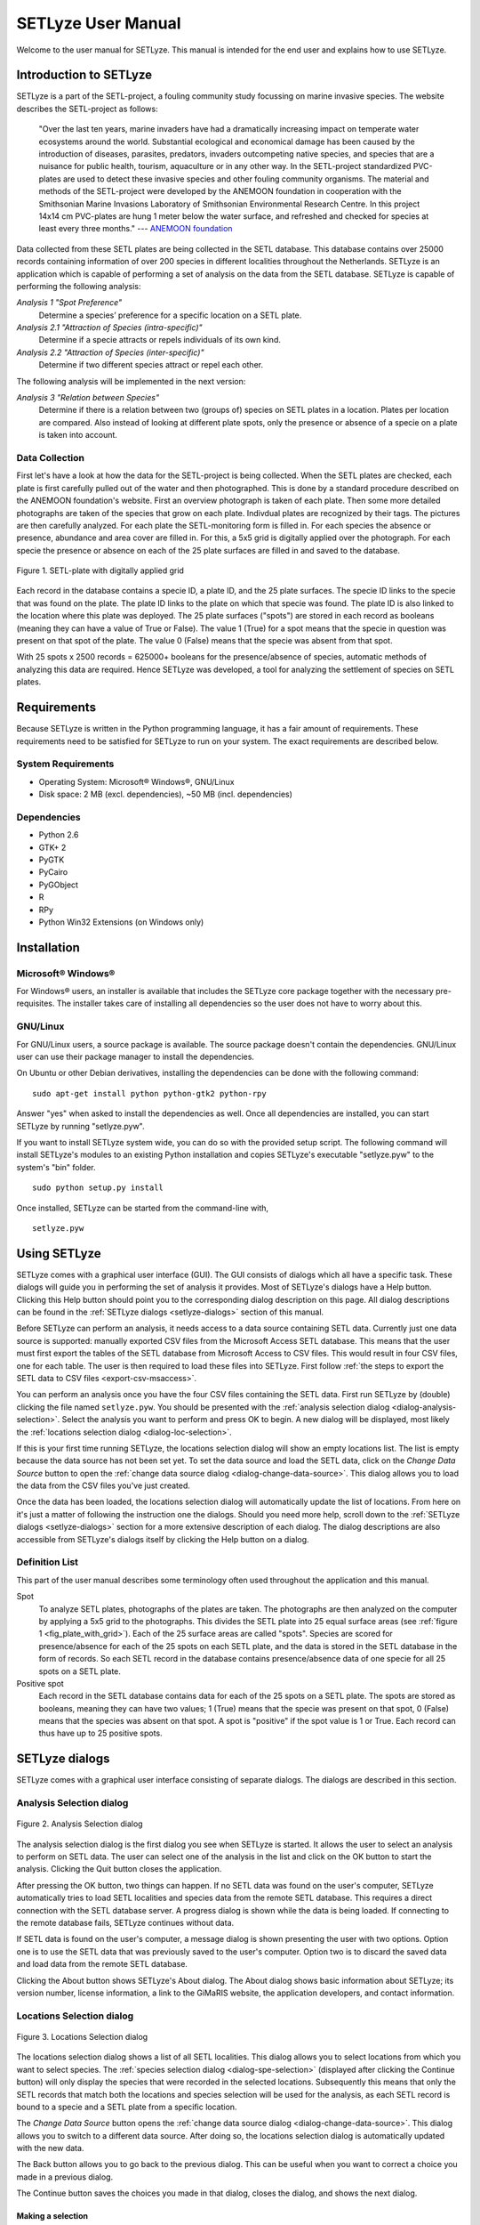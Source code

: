 =========================================
SETLyze User Manual
=========================================

Welcome to the user manual for SETLyze. This manual is intended for the
end user and explains how to use SETLyze.

Introduction to SETLyze
#######################

SETLyze is a part of the SETL-project,
a fouling community study focussing on marine invasive species. The
website describes the SETL-project as follows:

    "Over the last ten years, marine invaders have had a dramatically
    increasing impact on temperate water ecosystems around the world.
    Substantial ecological and economical damage has been caused by the
    introduction of diseases, parasites, predators, invaders outcompeting
    native species, and species that are a nuisance for public health,
    tourism, aquaculture or in any other way. In the SETL-project
    standardized PVC-plates are used to detect these invasive species
    and other fouling community organisms. The material and methods of
    the SETL-project were developed by the ANEMOON foundation in
    cooperation with the Smithsonian Marine Invasions Laboratory of
    Smithsonian Environmental Research Centre. In this project 14x14
    cm PVC-plates are hung 1 meter below the water surface, and refreshed
    and checked for species at least every three months." ---
    `ANEMOON foundation <http://www.anemoon.org/>`_

Data collected from these SETL plates are being collected in
the SETL database. This database contains over 25000 records containing
information of over 200 species in different localities throughout the
Netherlands. SETLyze is an application which is capable of performing
a set of analysis on the data from the SETL database. SETLyze is
capable of performing the following analysis:

*Analysis 1 "Spot Preference"*
    Determine a species’ preference for a specific location on a SETL
    plate.

*Analysis 2.1 "Attraction of Species (intra-specific)"*
    Determine if a specie attracts or repels individuals of its own kind.

*Analysis 2.2 "Attraction of Species (inter-specific)"*
    Determine if two different species attract or repel each other.

The following analysis will be implemented in the next version:

*Analysis 3 "Relation between Species"*
    Determine if there is a relation between two (groups of) species on
    SETL plates in a location. Plates per location are compared. Also
    instead of looking at different plate spots, only the presence or
    absence of a specie on a plate is taken into account.

Data Collection
===============

First let's have a look at how the data for the SETL-project is being
collected. When the SETL plates are checked, each plate is first
carefully pulled out of the water and then photographed. This is
done by a standard procedure described on the ANEMOON
foundation's website. First an overview photograph is taken of each
plate. Then some more detailed photographs are taken of the species
that grow on each plate. Indivdual plates are recognized by their tags.
The pictures are then carefully analyzed. For each plate the
SETL-monitoring form is filled in. For each species the absence or
presence, abundance and area cover are filled in. For this, a 5x5 grid
is digitally applied over the photograph. For each specie the presence
or absence on each of the 25 plate surfaces are filled in and saved
to the database.

.. _fig_plate_with_grid:

.. figure:: setl_plate_with_grid.png
   :scale: 100 %
   :alt: SETL plate with a grid
   :align: center

   Figure 1. SETL-plate with digitally applied grid

Each record in the database contains a specie ID, a plate ID, and
the 25 plate surfaces. The specie ID links to the specie that was found
on the plate. The plate ID links to the plate on which that specie was
found. The plate ID is also linked to the location where this plate
was deployed. The 25 plate surfaces ("spots") are stored in each record
as booleans (meaning they can have a value of True or False). The value
1 (True) for a spot means that the specie in question was present on
that spot of the plate. The value 0 (False) means that the specie
was absent from that spot.

With 25 spots x 2500 records = 625000+ booleans for the presence/absence of species,
automatic methods of analyzing this data are required. Hence SETLyze
was developed, a tool for analyzing the settlement of species
on SETL plates.

Requirements
############

Because SETLyze is written in the Python programming language, it has
a fair amount of requirements. These requirements need
to be satisfied for SETLyze to run on your system. The exact
requirements are described below.

System Requirements
===================

* Operating System: Microsoft® Windows®, GNU/Linux
* Disk space: 2 MB (excl. dependencies), ~50 MB (incl. dependencies)


Dependencies
============

* Python 2.6
* GTK+ 2
* PyGTK
* PyCairo
* PyGObject
* R
* RPy
* Python Win32 Extensions (on Windows only)


Installation
############

Microsoft® Windows®
===================

For Windows® users, an installer is available that includes the SETLyze
core package together with the necessary pre-requisites. The installer
takes care of installing all dependencies so the user does not have to
worry about this.

GNU/Linux
=========

For GNU/Linux users, a source package is available. The source package
doesn't contain the dependencies. GNU/Linux user can use their
package manager to install the dependencies.

On Ubuntu or other Debian derivatives, installing the dependencies
can be done with the following command: ::

    sudo apt-get install python python-gtk2 python-rpy

Answer "yes" when asked to install the dependencies as well. Once all
dependencies are installed, you can start SETLyze by running
"setlyze.pyw".

If you want to install SETLyze system wide, you can do so with the
provided setup script. The following command will install
SETLyze's modules to an existing Python installation and copies
SETLyze's executable "setlyze.pyw" to the system's "bin" folder. ::

    sudo python setup.py install

Once installed, SETLyze can be started from the command-line with, ::

    setlyze.pyw


Using SETLyze
#############

SETLyze comes with a graphical user interface (GUI). The GUI consists
of dialogs which all have a specific task. These dialogs will guide
you in performing the set of analysis it provides. Most of SETLyze's
dialogs have a Help button. Clicking this Help button should point you
to the corresponding dialog description on this page. All dialog
descriptions can be found in the :ref:`SETLyze dialogs <setlyze-dialogs>`
section of this manual.

Before SETLyze can perform an analysis, it needs access to a data
source containing SETL data. Currently just one data source is
supported: manually exported CSV files from the Microsoft Access SETL
database. This means that the user must first export the tables of the
SETL database from Microsoft Access to CSV files. This would result in
four CSV files, one for each table. The user is then required to load
these files into SETLyze. First follow :ref:`the steps to export the
SETL data to CSV files <export-csv-msaccess>`.

You can perform an analysis once you have the four CSV files containing
the SETL data. First run SETLyze by (double) clicking the file named
``setlyze.pyw``. You should be presented with the
:ref:`analysis selection dialog <dialog-analysis-selection>`. Select
the analysis you want to perform and press OK to begin. A new dialog
will be displayed, most likely the
:ref:`locations selection dialog <dialog-loc-selection>`.

If this is your first time running SETLyze, the locations selection
dialog will show an empty locations list. The list is empty because the
data source has not been set yet. To set the data source and load the
SETL data, click on the `Change Data Source` button to open the
:ref:`change data source dialog <dialog-change-data-source>`. This
dialog allows you to load the data from the CSV files you've just
created.

Once the data has been loaded, the locations selection dialog will
automatically update the list of locations. From here on it's just a
matter of following the instruction one the dialogs. Should you need
more help, scroll down to the :ref:`SETLyze dialogs <setlyze-dialogs>`
section for a more extensive description of each dialog. The dialog
descriptions are also accessible from SETLyze's dialogs itself by
clicking the Help button on a dialog.

Definition List
===============

This part of the user manual describes some terminology often used
throughout the application and this manual.

Spot
    To analyze SETL plates, photographs of the plates are taken. The
    photographs are then analyzed on the computer by applying a 5x5
    grid to the photographs. This divides the SETL plate into 25 equal
    surface areas (see :ref:`figure 1 <fig_plate_with_grid>`). Each
    of the 25 surface areas are called "spots". Species are scored for
    presence/absence for each of the 25 spots on each SETL plate, and the
    data is stored in the SETL database in the form of records. So each
    SETL record in the database contains presence/absence data of one
    specie for all 25 spots on a SETL plate.

Positive spot
    Each record in the SETL database contains data for each of the 25
    spots on a SETL plate. The spots are stored as booleans, meaning
    they can have two values; 1 (True) means that the specie was present
    on that spot, 0 (False) means that the species was absent on
    that spot. A spot is "positive" if the spot value is 1 or True. Each
    record can thus have up to 25 positive spots.

.. _setlyze-dialogs:

SETLyze dialogs
###############

SETLyze comes with a graphical user interface consisting of separate
dialogs. The dialogs are described in this section.

.. _dialog-analysis-selection:

Analysis Selection dialog
=========================

.. figure:: dialog_select_analysis.png
   :scale: 100 %
   :alt: Analysis Selection dialog
   :align: center

   Figure 2. Analysis Selection dialog

The analysis selection dialog is the first dialog you see when SETLyze
is started. It allows the user to select an analysis to perform on SETL
data. The user can select one of the analysis in the list and click on
the OK button to start the analysis. Clicking the Quit button closes
the application.

After pressing the OK button, two things can happen. If no SETL data was
found on the user's computer, SETLyze automatically tries to load SETL
localities and species data from the remote SETL database. This requires
a direct connection with the SETL database server. A progress dialog is
shown while the data is being loaded. If connecting to the remote
database fails, SETLyze continues without data.

If SETL data is found on the user's computer, a message dialog is shown
presenting the user with two options. Option one is to use the SETL data
that was previously saved to the user's computer. Option two is to
discard the saved data and load data from the remote SETL database.

Clicking the About button shows SETLyze's About dialog. The About dialog
shows basic information about SETLyze; its version number, license
information, a link to the GiMaRIS website, the application developers,
and contact information.

.. _dialog-loc-selection:

Locations Selection dialog
==========================

.. figure:: dialog_locations_selection.png
   :scale: 100 %
   :alt: Locations Selection dialog
   :align: center

   Figure 3. Locations Selection dialog

The locations selection dialog shows a list of all SETL localities. This
dialog allows you to select locations from which you want to select
species. The :ref:`species selection dialog <dialog-spe-selection>`
(displayed after clicking the Continue button) will only display the
species that were recorded in the selected locations. Subsequently this
means that only the SETL records that match both the locations and
species selection will be used for the analysis, as each SETL record
is bound to a specie and a SETL plate from a specific location.

The `Change Data Source` button opens the
:ref:`change data source dialog <dialog-change-data-source>`. This
dialog allows you to switch to a different data source. After doing so,
the locations selection dialog is automatically updated with the new
data.

The Back button allows you to go back to the previous dialog. This can
be useful when you want to correct a choice you made in a previous
dialog.

The Continue button saves the choices you made in that dialog, closes
the dialog, and shows the next dialog.

Making a selection
------------------
Just click on one of the locations to select it. To select multiple
locations, hold Ctrl or Shift while selecting. To select all locations
at once, click on a location and press Ctrl+A.

.. _dialog-spe-selection:

Species Selection dialog
========================

.. figure:: dialog_species_selection.png
   :scale: 100 %
   :alt: Species Selection dialog
   :align: center

   Figure 4. Species Selection dialog

The species selection dialog shows a list of all SETL species that were
found in the selected SETL localities. This dialog allows you to select
the species to be included in the analysis. Only the SETL records that
match both the the locations and species selection will be used for the
analysis.

It is possible to select more than one specie (see `Making a selection`).
Selecting more than one specie in a single species selection dialog
means that the selected species are threated as one specie for the
analysis. However, if the selected analysis requires two or more
separate specie selections (i.e. two species are compared), it will
display the selection dialog multiple times. In this case, the
header of the selection dialog will say "First Species Selection",
"Second Species Selection", etc.

The Back button allows you to go back to the previous dialog. This can
be useful when you want to correct a choice you made in a previous
dialog.

The Continue button saves the choices you made in that dialog, closes
the dialog, and shows the next dialog.

Making a selection
------------------
Just click on one of the species to select it. To select multiple
species, hold Ctrl or Shift while selecting. To select all species
at once, click on a specie and press Ctrl+A.

.. _dialog-change-data-source:

Change Data Source dialog
=========================

.. figure:: dialog_change_data_source.png
   :scale: 100 %
   :alt: Change Data Source dialog
   :align: center

   Figure 5. Change Data Source dialog

The change data source dialog allows you to switch to a different data
source. Two data sources are possible:

* CSV files exported from the Microsoft Access SETL database. The CSV
  files need to be exported by Microsoft Access, one file for each of
  the four tables: SETL_localities, SETL_plates, SETL_records, and
  SETL_species. The section
  :ref:`Exporting CSV Files from the MS Access database <export-csv-msaccess>`
  describes how to export these files.

  After selecting all four CSV files, press the OK button to load all
  SETL data from these files. A progress dialog is shown while the data
  is being loaded. Once the data has been loaded, the
  :ref:`locations selection dialog <dialog-loc-selection>` will be
  updated with the new data.

* The remote SETL database. The remote SETL database has not been
  created yet, so this functionality is not implemented yet. The idea is
  to move the data from the Microsoft Access database to a PostgreSQL
  database.

  This dialog should allow you to enter the information needed to
  connect to the remote database (i.e. the server address and a port number),
  Pressing the OK button should load the localities and species data.
  A progress dialog is shown while the data is being loaded. Once the
  data has been loaded, the
  :ref:`locations selection dialog <dialog-loc-selection>` will be
  updated with the new data.

  The plates and records data will not be loaded directly (in contrast
  to loading data from CSV files). The plates and record data will be
  loaded when required by the analysis.

.. _dialog-define-plate-areas:

Define Plate Areas dialog
=========================

.. figure:: dialog_define_plate_areas.png
   :scale: 100 %
   :alt: Define Plate Areas dialog
   :align: center

   Figure 6. Define Plate Areas dialog

This dialog allows you to define the plate areas for analysis 1
"spot preference". By default, the SETL plate is devided in four plate
areas: A, B, C and D. This dialog allows you to combine specific areas by
changing the areas selection in the dialog. Combining areas means that
the combined areas are treated as a single plate area.

Below is a schematic SETL-plate with a grid. By default the plate is
divided in four plate areas (A, B, C and D),

.. figure:: plate_areas_default.png
   :scale: 100 %
   :alt: Figure 7. Default plate areas
   :align: center

   Figure 7. Default plate areas

But sometimes it's useful to combine plate areas. So if the user decides
to combine area A and B, the areas selection would be set like this,

.. figure:: plate_areas_selection_combined1.png
   :scale: 100 %
   :alt: Figure 8. Combined plate areas selection
   :align: center

   Figure 8. Combined plate areas selection

And the resulting plate areas definition would look something like this,

.. figure:: plate_areas_combined1.png
   :scale: 100 %
   :alt: Figure 9. Plate areas A and B combined.
   :align: center

   Figure 9. Plate areas A and B combined.

This would result in three plate areas. Analysis 1 would then determine
if the selected specie has a preference for either of the three plate
areas.

The names of the plate areas (area 1, area 2, ...) do not have a
special meaning. It is simply used internally by the application to
distinguish between plate areas. These area names are also used in the
analysis report to distinguish between the plate areas.

The Back button allows you to go back to the previous dialog. This can
be useful when you want to correct a choice you made in a previous
dialog.

The Continue button saves the choices you made in the dialog, closes
the dialog, and shows the next dialog.

.. _dialog-analysis-report:

Analysis Report dialog
======================

.. figure:: dialog_analysis_report.png
   :scale: 100 %
   :alt: Analysis Report dialog
   :align: center

   Figure 10. Analysis Report dialog

The analysis report dialog shows the results for the anaylysis. The
report is divided into sub sections. Each sub section is described
below.

Locations and Species Selections
--------------------------------

Displays the locations and species selections. If multiple selections
were made, each element is suffixed by a number. For example "Species
selection (2)" stands for the second species selection.

Spot Distances
--------------

Displays the observed and expected spot distances. How these distances
are calculated is described below.

Observed spot distances (intra)
^^^^^^^^^^^^^^^^^^^^^^^^^^^^^^^

All possible distances between the spots on each plate are calculated
using the Pythagorean theorem. Consider the case of specie A and the
following plate:

.. figure:: setl_plate_intra_distances.png
   :scale: 100 %
   :alt: Figure 11. Spot distances on SETL plate (intra)
   :align: center

   Figure 11. Spot distances on SETL plate (intra)

As you can see from the figure, three positive spots results in three
spot distances (*a*, *b* and *c*). The distance from one spot to the next
by moving horizontally or vertically is defined as 1. The distances from
the figure are calculated as follows:

| :math:`spot\_distance(a) = \sqrt{3^2 + 2^2} = 3.61`
| :math:`spot\_distance(b) = \sqrt{3^2 + 1^2} = 3.16`
| :math:`spot\_distance(c) = \sqrt{0^2 + 3^2} = 3`

This is done for all possible spot distances on each plate. Note that
there can be no distance 0 (in contrast to inter-specific spot
distances).

Observed spot distances (inter)
^^^^^^^^^^^^^^^^^^^^^^^^^^^^^^^

First the plate records are collected that contain both of the selected
species. Then all possible spot distances are calculated between the
two species. The following figure shows an example with positive spots
for two species (A and B) and all possible spot distnaces.

.. _fig_spot-distances-inter:

.. figure:: setl_plate_inter_distances.png
   :scale: 100 %
   :alt: Figure 12. Spot distances on SETL plate (inter)
   :align: center

   Figure 12a. Spot distances on SETL plate (inter)

In the above figure, the distances are calculated the same way as for
analysis 2.1. Note however that only inter-specific distances are
calculated (distances between two different species). This also makes it
possible to have a distance of 0 as visualized in the next figure.

.. _fig_spot-distances-inter2:

.. figure:: setl_plate_inter_distances2.png
   :scale: 100 %
   :alt: Figure 12. Spot distances on SETL plate (inter)
   :align: center

   Figure 12b. Spot distances on SETL plate (inter)

The distances for this figure are calculated as follows:

| :math:`spot\_distance(a) = \sqrt{0^2 + 0^2} = 0`
| :math:`spot\_distance(b) = \sqrt{3^2 + 1^2} = 3.16`
| :math:`spot\_distance(c) = \sqrt{0^2 + 2^2} = 2`

Expected spot distances
^^^^^^^^^^^^^^^^^^^^^^^

The expected spot distances are calculated by generating a copy of
each plate record matching the species selection. Each copy has the
same number of positive spots as its original, except the positive
spots are placed randomly at the plates. Then the spot distances
are calculated the same way as for the observed spot distances. This
means that the resulting list of expected spot distances has the same
length as the observed spot distances.

.. _wilcoxon-test:

Results for Wilcoxon signed-rank test
-------------------------------------

Shows the results for the Wilcoxon signed-rank test.

    "The Wilcoxon signed-rank test is a non-parametric statistical
    hypothesis test for the case of two related samples or repeated
    measurements on a single sample. It can be used as an alternative
    to the paired Student's t-test when the population cannot be assumed
    to be normally distributed." ---
    `Wikipedia - Wilcoxon signed-rank test (obt. 2010/12/22) <http://en.wikipedia.org/wiki/Wilcoxon_test>`_

Tests showed that spot distances on a SETL plate are not normally
distributed (see :ref:`figure 13 <fig_distance_distribution_intra>`
and :ref:`14 <fig_distance_distribution_inter>`), hence the Wilcoxon
test was chosen to test if the observed and expected spot distances
differ significantly.

.. _fig_distance_distribution_intra:

.. figure:: distance_distribution_intra.png
   :scale: 100 %
   :alt: Distribution for intra-specific spot distances
   :align: center

   Figure 13. Distribution for intra-specific spot distances. The
   frequencies were obtained by calculating all possible distances
   between two spots if all 25 spots are covered.
   The same test was done with different numbers of positive spots
   randomly placed on a plate with 100.000 repeats. All
   resulting distributions are very similar to this figure.


.. _fig_distance_distribution_inter:

.. figure:: distance_distribution_inter.png
   :scale: 100 %
   :alt: Distribution for inter-specific spot distances
   :align: center

   Figure 14. Distribution for inter-specific spot distances. The
   frequencies were obtained by calculating all possible distances
   between two spots with ratio 25:25 (specie A and B have all 25 spots
   covered). The same test was done with different positive spots
   ratios (spots randomly placed on a plate, 100.000 repeats). All
   resulting distributions are very similar to this figure.

Depending on the analysis, the records matching the species selection
are first grouped by positive spots number (analysis 2.1) or by ratios
group (analysis 2.2). See section :ref:`record grouping <record-grouping>`.

Each row for the results of the Wicoxon test contains the results
of a single test on a spots/ratios group. Each row can have the
following elements:

Positive Spots
    A number representing the number of positive spots. For this test
    only records matching that number of positive spots were used.

Ratios Group
    A number representing the ratios group. For this test
    only records grouped in that ratios group were used.

n (plates)
    The number of plates that match the number of positive spots.

n (distances)
    The number of spot distances derived from the records matching the
    positive spots number.

P-value
    The P-value for the test.

Mean Observed
    The mean of the observed spot distances.

Mean Expected
    The mean of the expected spot distances.

Conf. interval start
    The start of the confidence interval for the test.

Conf. interval end
    The end of the confidence interval for the test.

Remarks
    A summary of the results. Shows whether the p-value is significant,
    and if so, how significant and decides based on the means if the
    species attract (observed mean < expected mean) or repel
    (observed mean > expected mean).

Results for Pearson's Chi-squared Test for Count Data
-----------------------------------------------------

Shows the results for Pearson's Chi-squared Test for Count Data.

    "Pearson's chi-square (χ2) test is the
    best-known of several chi-square tests. It tests a null hypothesis
    stating that the frequency distribution of certain events observed
    in a sample is consistent with a particular theoretical distribution."
    --- `Wikipedia - Pearson's Chi-squared Test (obt. 2010/12/22) <http://en.wikipedia.org/wiki/Pearson's_chi-square_test>`_

The observed values are the frequencies of the observed spot distances. The
expected values are calculated with the formula :math:`e(d) = N * p(d)`
where *N* is the total number of observed distances and *p* is the
probability for spot distance *d*. The probability *p* has been
pre-calculated for each spot distance. The probabilities for intra-specific
spot distances are from the model of :ref:`figure 13 <fig_distance_distribution_intra>`
and the probabilities for inter-specific distances are from the model of
:ref:`figure 14 <fig_distance_distribution_inter>`. The probabilities
have been hard coded into the application: ::

    # The probability for each spot distance on a 5x5 SETL plate
    # (intra-specific).
    # Format of the dictionary: {distance: probability, ...}
    SPOT_DIST_TO_PROB_INTRA = {
        1: 40/300.0,
        1.41: 32/300.0,
        2: 30/300.0,
        2.24: 48/300.0,
        2.83: 18/300.0,
        3: 20/300.0,
        3.16: 32/300.0,
        3.61: 24/300.0,
        4: 10/300.0,
        4.12: 16/300.0,
        4.24: 8/300.0,
        4.47: 12/300.0,
        5: 8/300.0,
        5.66: 2/300.0,
        }

    # The probability for each spot distance on a 5x5 SETL plate
    # (inter-specific).
    # Format of the dictionary: {distance: probability, ...}
    SPOT_DIST_TO_PROB_INTER = {
        0: 25/625.0,
        1: 80/625.0,
        1.41: 64/625.0,
        2: 60/625.0,
        2.24: 96/625.0,
        2.83: 36/625.0,
        3: 40/625.0,
        3.16: 64/625.0,
        3.61: 48/625.0,
        4: 20/625.0,
        4.12: 32/625.0,
        4.24: 16/625.0,
        4.47: 24/625.0,
        5: 16/625.0,
        5.66: 4/625.0,
        }

Depending on the analysis, the records matching the species selection
are first grouped by positive spots number (analysis 2.1) or by ratios
group (analysis 2.2). See section :ref:`record grouping <record-grouping>`.

Each row for the results of the Chi-squared tests contains the results
of a single test on a spots/ratios group. Each row can have the
following elements:

Positive Spots
    A number representing the number of positive spots. For this test
    only records matching that number of positive spots were used.

Ratios Group
    A number representing the ratios group. For this test
    only records grouped in that ratios group were used.

n (plates)
    The number of plates that match the number of positive spots.

n (distances)
    The number of spot distances derived from the records matching the
    positive spots number.

P-value
    The P-value for the test.

Chi squared
    The value the chi-squared test statistic.

df
    The degrees of freedom of the approximate chi-squared distribution
    of the test statistic.

Mean Observed
    The mean of the observed spot distances.

Mean Expected
    The mean of the expected spot distances.

Remarks
    A summary of the results. Shows whether the p-value is significant,
    and if so, how significant and decides based on the means if the
    species attract (observed mean < expected mean) or repel
    (observed mean > expected mean).

Plate Areas Definition
----------------------

Describes the definition of the plate areas set with the
:ref:`define plate areas dialog <dialog-define-plate-areas>`. Read the
description for that dialog to get the meaning of the letters A, B, C
and D.

Species Total per Plate Area
----------------------------

Observed Totals
    How many times the selected specie was found present in each of
    the plate areas.

Expected Totals
    The expected totals for the selected specie.


.. _record-grouping:

Record Grouping
===============

SETLyze performs statistical tests to determine the significance of
results. The key statistical tests used to determine significance are
the Wilcoxon signed-rank test and Pearson's Chi-squared test. The tests
are performed on records data that match the locations and species
selection. It is however not a good idea to just perform the test
on all matching records. For this reason the matching records are first
grouped by a specific property. The tests are then performed on each
group.

Two methods for grouping records have been implemented. One is by positive
spots number, and the other is by positive spots ratio. We'll describe
each grouping method below.


Record grouping by number of positive spots
-------------------------------------------

This type of grouping is done in the case of calculated spot distances
for a single specie (or multiple species grouped together) on SETL
plates (analysis 2.1).

A record has a maximum of 25 positive spots, so this results in a
maximum of 25 record groups. Group 1 contains records with just one
positive spot, group 2 contains records with two positive spots, et
cetera. Records of group 1 and 25 are left out however. Group 1 is
skipped because it is not possible to calculate spot distances for
records with just one positive spot. And group 25 is excluded because
a significance test on records of this group will always result in a
p-value of 1. This makes sense, because both the observed and expected
distances are based on records with 25 positive spots, which is a full
SETL-plate. As a result, the observed and expected spot distances will
be exactly the same.

The test is also performed on a group with number -24. Of course there
is no such thing as records with minus 24 positive spots. Actually, the
minus sign should be read as "up to". So this test is also performed on
records with up to 24 positive spots. This means that the significance
test will also be performed on records of all groups together. Note
that records of group 1 will still be ignored.

The results of the significance tests are presented in rows. Each row
contains the result of the test for one group. The "Positive Spots"
column tells you to which group each result belongs.

Record grouping by ratios groups
--------------------------------

This type of grouping is done in the case of calculated spot distances
between two different (groups of) species (analysis 2.2).

When dealing with two species, plate records are matched that contain
both species. This means we can get a ratio for the positive spots for
each matching SETL plate record. Consider :ref:`figure 12 <fig_spot-distances-inter>`
which visualizes a SETL plate with positive spots of species A and B.
There are two positive spots of one specie, and three positive spots of
the other. That makes the ratio for this plate 2:3. The order of the
species doesn't matter here, so a ratio A:B is considered the same as
ratio B:A. All records are grouped based on this ratio. We've defined
five ratios groups:

.. note::

  :math:`c = comb(s)`
    A function for generating a list of two-item combinations with
    replacement *c* from a sequence of numbers *s*. The two-item
    combinations are ratios (e.g. (2,3) = ratio 2:3).

  :math:`s = seq(start,end)`
    A function for creating a sequence of numbers *s* from a number
    range starting with *start* and ending at *end*. For example
    :math:`seq(1,6) = 1,2,3,4,5`

Ratios group 1:
    :math:`comb(seq(1,6))` =
    (1, 1), (1, 2), (1, 3), (1, 4), (1, 5), (2, 2), (2, 3), (2, 4),
    (2, 5), (3, 3), (3, 4), (3, 5), (4, 4), (4, 5), (5, 5)

Ratios group 2:
    :math:`comb(seq(1,11)) - comb(seq(1,6))` =
    (1, 6), (1, 7), (1, 8), (1, 9), (1, 10), (2, 6), (2, 7), (2, 8),
    (2, 9), (2, 10), (3, 6), (3, 7), (3, 8), (3, 9), (3, 10), (4, 6),
    (4, 7), (4, 8), (4, 9), (4, 10), (5, 6), (5, 7), (5, 8), (5, 9),
    (5, 10), (6, 6), (6, 7), (6, 8), (6, 9), (6, 10), (7, 7), (7, 8),
    (7, 9), (7, 10), (8, 8), (8, 9), (8, 10), (9, 9), (9, 10), (10, 10)

Ratios group 3:
    :math:`comb(seq(1,16)) - comb(seq(1,11))` =
    (1, 11), (1, 12), (1, 13), (1, 14), (1, 15), (2, 11), (2, 12),
    (2, 13), (2, 14), (2, 15), (3, 11), (3, 12), (3, 13), (3, 14),
    (3, 15), (4, 11), (4, 12), (4, 13), (4, 14), (4, 15), (5, 11),
    (5, 12), (5, 13), (5, 14), (5, 15), (6, 11), (6, 12), (6, 13),
    (6, 14), (6, 15), (7, 11), (7, 12), (7, 13), (7, 14), (7, 15),
    (8, 11), (8, 12), (8, 13), (8, 14), (8, 15), (9, 11), (9, 12),
    (9, 13), (9, 14), (9, 15), (10, 11), (10, 12), (10, 13), (10, 14),
    (10, 15), (11, 11), (11, 12), (11, 13), (11, 14), (11, 15),
    (12, 12), (12, 13), (12, 14), (12, 15), (13, 13), (13, 14),
    (13, 15), (14, 14), (14, 15), (15, 15)

Ratios group 4:
    :math:`comb(seq(1,21)) - comb(seq(1,16))` =
    (1, 16), (1, 17), (1, 18), (1, 19), (1, 20), (2, 16), (2, 17),
    (2, 18), (2, 19), (2, 20), (3, 16), (3, 17), (3, 18), (3, 19),
    (3, 20), (4, 16), (4, 17), (4, 18), (4, 19), (4, 20), (5, 16),
    (5, 17), (5, 18), (5, 19), (5, 20), (6, 16), (6, 17), (6, 18),
    (6, 19), (6, 20), (7, 16), (7, 17), (7, 18), (7, 19), (7, 20),
    (8, 16), (8, 17), (8, 18), (8, 19), (8, 20), (9, 16), (9, 17),
    (9, 18), (9, 19), (9, 20), (10, 16), (10, 17), (10, 18), (10, 19),
    (10, 20), (11, 16), (11, 17), (11, 18), (11, 19), (11, 20),
    (12, 16), (12, 17), (12, 18), (12, 19), (12, 20), (13, 16),
    (13, 17), (13, 18), (13, 19), (13, 20), (14, 16), (14, 17),
    (14, 18), (14, 19), (14, 20), (15, 16), (15, 17), (15, 18),
    (15, 19), (15, 20), (16, 16), (16, 17), (16, 18), (16, 19),
    (16, 20), (17, 17), (17, 18), (17, 19), (17, 20), (18, 18),
    (18, 19), (18, 20), (19, 19), (19, 20), (20, 20)

Ratios group 5:
    :math:`comb(seq(1,26)) - comb(seq(1,21)) - comb(25)` =
    (1, 21), (1, 22), (1, 23), (1, 24), (1, 25), (2, 21), (2, 22),
    (2, 23), (2, 24), (2, 25), (3, 21), (3, 22), (3, 23), (3, 24),
    (3, 25), (4, 21), (4, 22), (4, 23), (4, 24), (4, 25), (5, 21),
    (5, 22), (5, 23), (5, 24), (5, 25), (6, 21), (6, 22), (6, 23),
    (6, 24), (6, 25), (7, 21), (7, 22), (7, 23), (7, 24), (7, 25),
    (8, 21), (8, 22), (8, 23), (8, 24), (8, 25), (9, 21), (9, 22),
    (9, 23), (9, 24), (9, 25), (10, 21), (10, 22), (10, 23), (10, 24),
    (10, 25), (11, 21), (11, 22), (11, 23), (11, 24), (11, 25),
    (12, 21), (12, 22), (12, 23), (12, 24), (12, 25), (13, 21),
    (13, 22), (13, 23), (13, 24), (13, 25), (14, 21), (14, 22),
    (14, 23), (14, 24), (14, 25), (15, 21), (15, 22), (15, 23),
    (15, 24), (15, 25), (16, 21), (16, 22), (16, 23), (16, 24),
    (16, 25), (17, 21), (17, 22), (17, 23), (17, 24), (17, 25),
    (18, 21), (18, 22), (18, 23), (18, 24), (18, 25), (19, 21),
    (19, 22), (19, 23), (19, 24), (19, 25), (20, 21), (20, 22),
    (20, 23), (20, 24), (20, 25), (21, 21), (21, 22), (21, 23),
    (21, 24), (21, 25), (22, 22), (22, 23), (22, 24), (22, 25),
    (23, 23), (23, 24), (23, 25), (24, 24), (24, 25)

    Ratio 25:25 is removed from this group because the p-value for
    records with that ratio would always be 1.

You can imagine that the results of the statistical test performed on
records from ratios group 1 has a higher reliability than the results
for ratios group 5. Records from ratios group 1 have fewer positive
spots. Finding that specie A is often close to specie B on records of
group 5 doesn't say much. The high number of positive spots naturally
results in spots sitting close to each other. This is however
not the case for records of group 1, where there is enough space for
the species to sit. Finding them next to each other in group 1
probably means something.

The significance test is also performed on ratios group with number -5.
This group includes ratios from all 5 groups (still excluding ratio
25:25).

The results of the significance tests are presented in rows. Each row
contains the result of the test for one group. The "Ratios Group"
column tells you to which group each result belongs.

.. _export-csv-msaccess:

Exporting SETL data to CSV files
################################

This section describes how to export the SETL data from the Microsoft
Access database to CSV files.

1. Open the SETL database file (\*.mdb) in Microsoft Access. You'll
   see four tables in the left column: SETL_localities, SETL_plates,
   SETL_records and SETL_species.

2. To export a table, right-click on it to open the drop menu. From the
   menu select Export > Text file. Then give the filename of the output
   file. Make sure to include the table name in the filename (e.g.
   setl_localities.csv for the "SETL_localities" table). Uncheck all
   other options and press OK.

3. In the next dialog that appears select the option that separates
   fields with a character. The separator character must be a semicolon
   (";"). If it's not, change it by clicking the Advanced button. Then
   click Finish to export the data to a CSV file.

4. Repeat steps 2 and 3 for all tables.

5. You should end up with four files, one CSV file for each table. Put
   these files in one folder.
